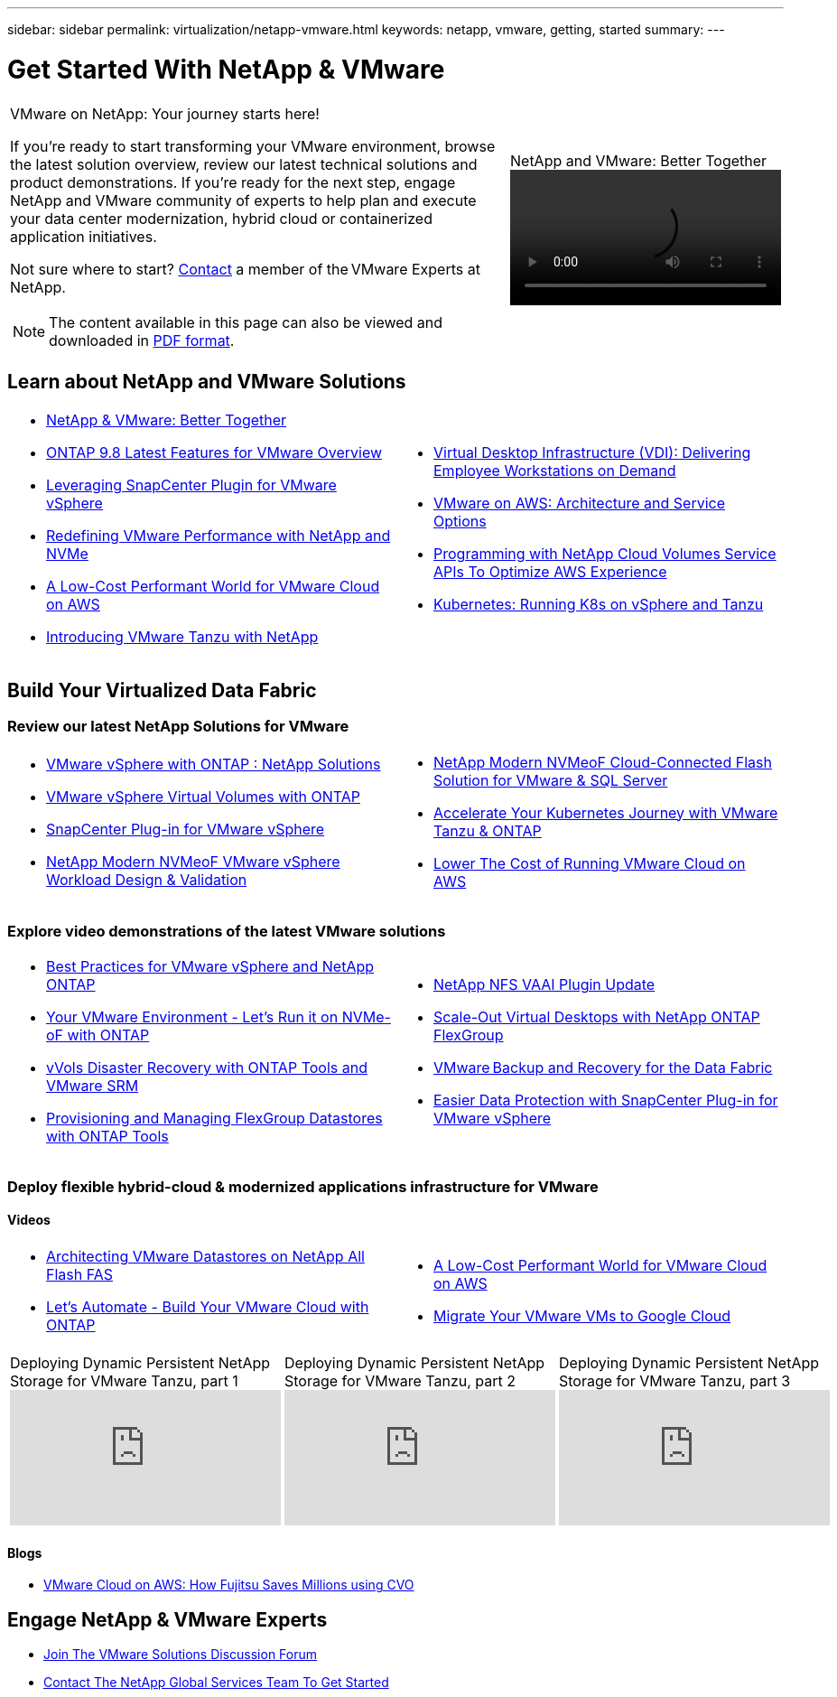 ---
sidebar: sidebar
permalink: virtualization/netapp-vmware.html
keywords: netapp, vmware, getting, started
summary:
---

= Get Started With NetApp & VMware
:hardbreaks:
:nofooter:
:icons: font
:linkattrs:
:imagesdir: ./../media/

[width=100%,cols="7,3a",frame="none",grid="none"]
|===
a|
VMware on NetApp: Your journey starts here!

If you're ready to start transforming your VMware environment, browse the latest solution overview, review our latest technical solutions and product demonstrations. If you're ready for the next step, engage NetApp and VMware community of experts to help plan and execute your data center modernization, hybrid cloud or containerized application initiatives.

Not sure where to start? link:https://github.com/NetAppDocs/netapp-solutions/issues/new?body=Please%20let%20us%20know%20how%20we%20can%20help:%20&title=Contact%20Our%20VMware%20Experts[Contact] a member of the VMware Experts at NetApp.

NOTE: The content available in this page can also be viewed and downloaded in link:NetApp-VMware-Getting-Started.PDF[PDF format].
|
.NetApp and VMware: Better Together
video::https://d3cy9zhslanhfa.cloudfront.net/media/D30CEDFE-5536-4927-A306FF175F472C95/58C10981-51CF-46FF-8585D031CD0682C2/B98AAC90-D97C-48C3-B96D8DB12CDED4A7.mp4[]
|===


== Learn about NetApp and VMware Solutions

[width=100%,cols="1a,1a",frame="none",grid="none"]
|===
| * link:https://www.netapp.com/hybrid-cloud/vmware/[NetApp & VMware: Better Together]
* link:https://docs.netapp.com/us-en/ontap-whatsnew/ontap98fo_vmware_virtualization.html[ONTAP 9.8 Latest Features for VMware Overview]
* link:https://docs.netapp.com/ocsc-41/index.jsp?topic=%2Fcom.netapp.doc.ocsc-con%2FGUID-4F08234F-71AD-4441-9E54-3F2CD2914309.html[Leveraging SnapCenter Plugin for VMware vSphere]
* link:https://blog.netapp.com/it-architecture-nvme/fc[Redefining VMware Performance with NetApp and NVMe]
* link:https://cloud.netapp.com/blog/ma-aws-blg-a-low-cost-performant-world-for-vmware-cloud[A Low-Cost Performant World for VMware Cloud on AWS]
* link:https://soundcloud.com/techontap_podcast/episode-291-introducing-vmware-tanzu[Introducing VMware Tanzu with NetApp]
| * link:https://cloud.netapp.com/blog/cvo-blg-virtual-desktop-infrastructure-vdi-delivering-employee-workstations-on-demand[Virtual Desktop Infrastructure (VDI): Delivering Employee Workstations on Demand]
* link:https://cloud.netapp.com/blog/aws-cvo-blg-vmware-on-aws-architecture-and-service-options[VMware on AWS: Architecture and Service Options]
* link:https://cloud.netapp.com/blog/programming-with-cloud-volumes-service-apis[Programming with NetApp Cloud Volumes Service APIs To Optimize AWS Experience]
* link:https://cloud.netapp.com/blog/cvo-blg-vmware-kubernetes-running-k8s-on-vsphere-and-tanzu[Kubernetes: Running K8s on vSphere and Tanzu]
|===

== Build Your Virtualized Data Fabric
=== Review our latest NetApp Solutions for VMware

[width=100%,cols="1a,1a",frame="none",grid="none"]
|===
| * link:https://docs.netapp.com/us-en/netapp-solutions/hybrid-cloud/vsphere_ontap_ontap_for_vsphere.html[VMware vSphere with ONTAP : NetApp Solutions]
* link:https://www.netapp.com/pdf.html?item=/media/13555-tr4400.pdf[VMware vSphere Virtual Volumes with ONTAP]
* link:https://docs.netapp.com/us-en/sc-plugin-vmware-vsphere/pdfs/fullsite-sidebar/SnapCenter_Plug_in_for_VMware_vSphere_documentation.pdf[SnapCenter Plug-in for VMware vSphere]
* link:https://www.netapp.com/pdf.html?item=/media/9203-nva1136designpdf.pdf[NetApp Modern NVMeoF VMware vSphere Workload Design & Validation]
| * link:https://www.netapp.com/pdf.html?item=/media/9222-nva-1145-design.pdf[NetApp Modern NVMeoF Cloud-Connected Flash Solution for VMware & SQL Server]
* link:https://blog.netapp.com/accelerate-your-k8s-journey[Accelerate Your Kubernetes Journey with VMware Tanzu & ONTAP]
* link:https://cloud.netapp.com/hubfs/Resources/Storage%20Heavy%20Workloads.pdf?hsCtaTracking=6a9c2700-5d83-45ac-babf-020616809aa8%7C2ba0f61a-c335-4eb7-9230-20d5ebfa7c36[Lower The Cost of Running VMware Cloud on AWS]
|===

=== Explore video demonstrations of the latest VMware solutions

[width=100%,cols="1a, 1a",frame="none",grid="none"]
|===
| * link:https://live.insight.netapp.com/detail/videos/all-videos/video/6211763791001/best-practices-for-vmware-vsphere-and-netapp-ontap.mp4[Best Practices for VMware vSphere and NetApp ONTAP]
* link:https://tv.netapp.com/detail/video/6211763793001/your-vmware-environment---let-s-run-it-on-nvme-of-with-ontap.mp4[Your VMware Environment - Let's Run it on NVMe-oF with ONTAP]
* link:https://tv.netapp.com/detail/video/6211763368001/vvols-disaster-recovery-with-ontap-tools-and-vmware-srm-8.3.mp4[vVols Disaster Recovery with ONTAP Tools and VMware SRM]
* link:https://live.insight.netapp.com/detail/video/6211809869001/provisioning-and-managing-flexgroup-datastores-with-ontap-tools.mp4[Provisioning and Managing FlexGroup Datastores with ONTAP Tools]
| * link:https://live.insight.netapp.com/detail/video/6211801712001/netapp-nfs-vaai-plugin-update.mp4[NetApp NFS VAAI Plugin Update]
* link:https://live.insight.netapp.com/detail/video/6211798188001/scale-out-virtual-desktops-with-netapp-ontap-flexgroup.mp4[Scale-Out Virtual Desktops with NetApp ONTAP FlexGroup]
* link:https://tv.netapp.com/detail/video/6211767217001/vmware-backup-and-recovery-for-the-data-fabric.mp4[VMware Backup and Recovery for the Data Fabric]
* link:https://live.insight.netapp.com/detail/videos/breakout/video/6211769167001/easier-data-protection-with-snapcenter-plug-in-for-vmware-vsphere.mp4[Easier Data Protection with SnapCenter Plug-in for VMware vSphere]
|===

=== Deploy flexible hybrid-cloud & modernized applications infrastructure for VMware
==== Videos

[width=100%,cols="1a, 1a",frame="none",grid="none"]
|===
| * link:https://tv.netapp.com/detail/video/5763417895001/architecting-vmware-datastores-on-netapp-all-flash-fas.mp4[Architecting VMware Datastores on NetApp All Flash FAS]
* link:https://live.insight.netapp.com/detail/video/6221363921001/let-s-automate---build-your-vmware-cloud-with-ontap.mp4[Let's Automate - Build Your VMware Cloud with ONTAP]
| * link:https://tv.netapp.com/detail/video/6211807518001/a-low-cost-performant-world-for-vmware-cloud.mp4[A Low-Cost Performant World for VMware Cloud on AWS]
* link:https://live.insight.netapp.com/detail/videos/by-product/video/6211201051001/NetAppINSIGHT@gpjreg.com.mp4[Migrate Your VMware VMs to Google Cloud]
|===

[width=100%,cols="5a, 5a, 5a",frame="none",grid="none"]
|===
.>|
.Deploying Dynamic Persistent NetApp Storage for VMware Tanzu, part 1
video::ZtbXeOJKhrc[youtube]
.>|
.Deploying Dynamic Persistent NetApp Storage for VMware Tanzu, part 2
video::FVRKjWH7AoE[youtube]
.> |
.Deploying Dynamic Persistent NetApp Storage for VMware Tanzu, part 3
video::Y-34SUtTTtU[youtube]
|===

==== Blogs

* link:https://cloud.netapp.com/blog/vmware-cloud-costs-less-with-cvo-aws-blg[VMware Cloud on AWS: How Fujitsu Saves Millions using CVO]

== Engage NetApp & VMware Experts

* link:https://community.netapp.com/t5/VMware-Solutions-Discussions/bd-p/vmware-solutions-discussions[Join The VMware Solutions Discussion Forum]

* link:https://www.netapp.com/forms/sales-contact/[Contact The NetApp Global Services Team To Get Started]
